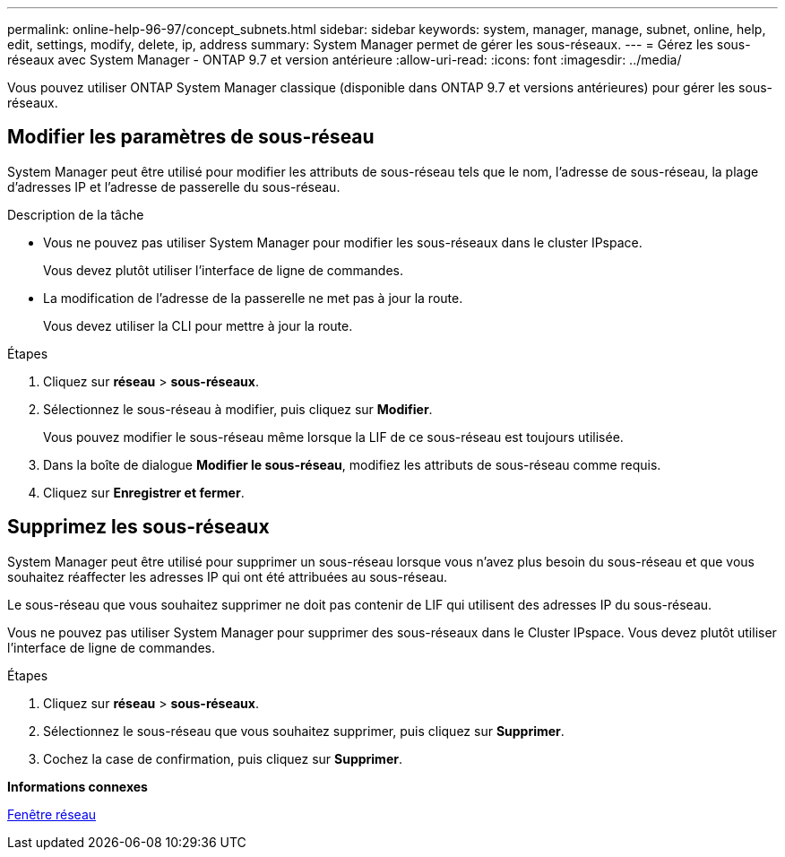 ---
permalink: online-help-96-97/concept_subnets.html 
sidebar: sidebar 
keywords: system, manager, manage, subnet, online, help, edit, settings, modify, delete, ip, address 
summary: System Manager permet de gérer les sous-réseaux. 
---
= Gérez les sous-réseaux avec System Manager - ONTAP 9.7 et version antérieure
:allow-uri-read: 
:icons: font
:imagesdir: ../media/


[role="lead"]
Vous pouvez utiliser ONTAP System Manager classique (disponible dans ONTAP 9.7 et versions antérieures) pour gérer les sous-réseaux.



== Modifier les paramètres de sous-réseau

[role="lead"]
System Manager peut être utilisé pour modifier les attributs de sous-réseau tels que le nom, l'adresse de sous-réseau, la plage d'adresses IP et l'adresse de passerelle du sous-réseau.

.Description de la tâche
* Vous ne pouvez pas utiliser System Manager pour modifier les sous-réseaux dans le cluster IPspace.
+
Vous devez plutôt utiliser l'interface de ligne de commandes.

* La modification de l'adresse de la passerelle ne met pas à jour la route.
+
Vous devez utiliser la CLI pour mettre à jour la route.



.Étapes
. Cliquez sur *réseau* > *sous-réseaux*.
. Sélectionnez le sous-réseau à modifier, puis cliquez sur *Modifier*.
+
Vous pouvez modifier le sous-réseau même lorsque la LIF de ce sous-réseau est toujours utilisée.

. Dans la boîte de dialogue *Modifier le sous-réseau*, modifiez les attributs de sous-réseau comme requis.
. Cliquez sur *Enregistrer et fermer*.




== Supprimez les sous-réseaux

System Manager peut être utilisé pour supprimer un sous-réseau lorsque vous n'avez plus besoin du sous-réseau et que vous souhaitez réaffecter les adresses IP qui ont été attribuées au sous-réseau.

Le sous-réseau que vous souhaitez supprimer ne doit pas contenir de LIF qui utilisent des adresses IP du sous-réseau.

Vous ne pouvez pas utiliser System Manager pour supprimer des sous-réseaux dans le Cluster IPspace. Vous devez plutôt utiliser l'interface de ligne de commandes.

.Étapes
. Cliquez sur *réseau* > *sous-réseaux*.
. Sélectionnez le sous-réseau que vous souhaitez supprimer, puis cliquez sur *Supprimer*.
. Cochez la case de confirmation, puis cliquez sur *Supprimer*.


*Informations connexes*

xref:reference_network_window.adoc[Fenêtre réseau]
